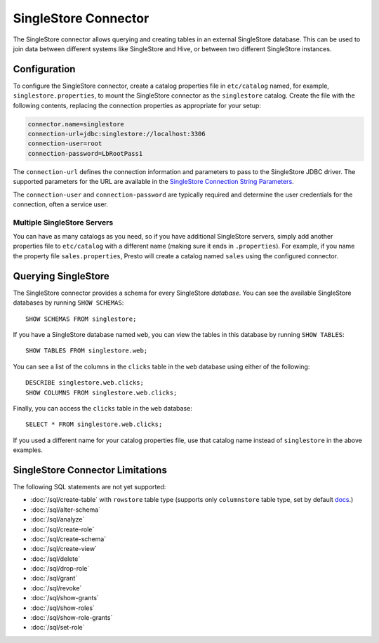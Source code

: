===============
SingleStore Connector
===============

The SingleStore connector allows querying and creating tables in an external
SingleStore database. This can be used to join data between different
systems like SingleStore and Hive, or between two different SingleStore instances.

Configuration
-------------

To configure the SingleStore connector, create a catalog properties file
in ``etc/catalog`` named, for example, ``singlestore.properties``, to
mount the SingleStore connector as the ``singlestore`` catalog.
Create the file with the following contents, replacing the
connection properties as appropriate for your setup:

.. code-block:: none

        connector.name=singlestore
        connection-url=jdbc:singlestore://localhost:3306
        connection-user=root
        connection-password=LbRootPass1

The ``connection-url`` defines the connection information and parameters to pass
to the SingleStore JDBC driver. The supported parameters for the URL are
available in the `SingleStore Connection String Parameters
<https://docs.singlestore.com/cloud/developer-resources/connect-with-application-development-tools/connect-with-java-jdbc/the-singlestore-jdbc-driver/#connection-string-parameters>`_.

The ``connection-user`` and ``connection-password`` are typically required and
determine the user credentials for the connection, often a service user.

Multiple SingleStore Servers
^^^^^^^^^^^^^^^^^^^^^^^^^^^^

You can have as many catalogs as you need, so if you have additional
SingleStore servers, simply add another properties file to ``etc/catalog``
with a different name (making sure it ends in ``.properties``). For
example, if you name the property file ``sales.properties``, Presto
will create a catalog named ``sales`` using the configured connector.

Querying SingleStore
--------------------

The SingleStore connector provides a schema for every SingleStore *database*.
You can see the available SingleStore databases by running ``SHOW SCHEMAS``::

    SHOW SCHEMAS FROM singlestore;

If you have a SingleStore database named ``web``, you can view the tables
in this database by running ``SHOW TABLES``::

    SHOW TABLES FROM singlestore.web;

You can see a list of the columns in the ``clicks`` table in the ``web`` database
using either of the following::

    DESCRIBE singlestore.web.clicks;
    SHOW COLUMNS FROM singlestore.web.clicks;

Finally, you can access the ``clicks`` table in the ``web`` database::

    SELECT * FROM singlestore.web.clicks;

If you used a different name for your catalog properties file, use
that catalog name instead of ``singlestore`` in the above examples.

SingleStore Connector Limitations
---------------------------

The following SQL statements are not yet supported:

* :doc:`/sql/create-table` with ``rowstore`` table type (supports only ``columnstore`` table type, set by default `docs <https://docs.singlestore.com/cloud/reference/sql-reference/data-definition-language-ddl/create-table/>`_.)
* :doc:`/sql/alter-schema`
* :doc:`/sql/analyze`
* :doc:`/sql/create-role`
* :doc:`/sql/create-schema`
* :doc:`/sql/create-view`
* :doc:`/sql/delete`
* :doc:`/sql/drop-role`
* :doc:`/sql/grant`
* :doc:`/sql/revoke`
* :doc:`/sql/show-grants`
* :doc:`/sql/show-roles`
* :doc:`/sql/show-role-grants`
* :doc:`/sql/set-role`
